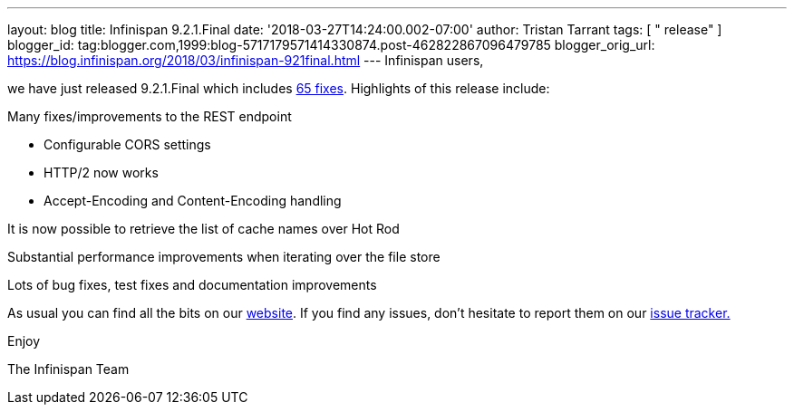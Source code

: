 ---
layout: blog
title: Infinispan 9.2.1.Final
date: '2018-03-27T14:24:00.002-07:00'
author: Tristan Tarrant
tags: [ " release" ]
blogger_id: tag:blogger.com,1999:blog-5717179571414330874.post-462822867096479785
blogger_orig_url: https://blog.infinispan.org/2018/03/infinispan-921final.html
---
Infinispan users,

we have just released 9.2.1.Final which includes
https://issues.jboss.org/secure/ReleaseNote.jspa?projectId=12310799&version=12337077[65
fixes]. Highlights of this release include:

Many fixes/improvements to the REST endpoint

* Configurable CORS settings
* HTTP/2 now works
* Accept-Encoding and Content-Encoding handling

It is now possible to retrieve the list of cache names over Hot Rod

Substantial performance improvements when iterating over the file store

Lots of bug fixes, test fixes and documentation improvements

As usual you can find all the bits on our
http://infinispan.org/download/[website]. If you find any issues, don't
hesitate to report them on our
https://issues.jboss.org/projects/ISPN[issue tracker.]

Enjoy

The Infinispan Team
